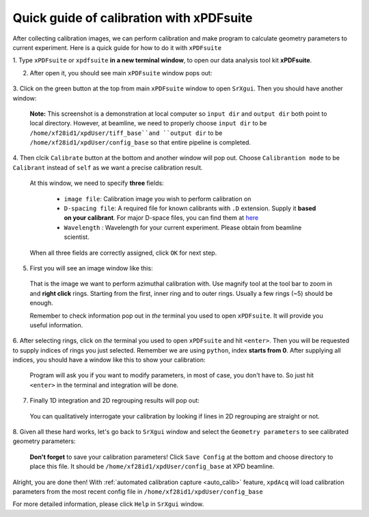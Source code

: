.. _xPDFsuite_manual:

Quick guide of calibration with xPDFsuite
+++++++++++++++++++++++++++++++++++++++++

After collecting calibration images, we can perform calibration and make program
to calculate geometry parameters to current experiment.
Here is a quick guide for how to do it with ``xPDFsuite``

1. Type ``xPDFsuite`` or ``xpdfsuite`` **in a new terminal window**, to open our
data analysis tool kit **xPDFsuite**.

2. After open it, you should see main ``xPDFsuite`` window pops out:

  .. image:: ./img/calib_01.png
    :width: 400px
    :align: center
    :height: 300px


3. Click on the green button at the top from main ``xPDFsuite`` window to open
``SrXgui``. Then you should have another window:

  .. image:: ./img/calib_02.png
    :width: 400px
    :align: center
    :height: 300px

  **Note:** This screenshot is a demonstration at local computer so ``input dir``
  and ``output dir`` both point to local directory.
  However, at beamline, we need to properly choose ``input dir`` to be
  ``/home/xf28id1/xpdUser/tiff_base``and ``output dir`` to be
  ``/home/xf28id1/xpdUser/config_base`` so that entire pipeline is completed.

4. Then clcik ``Calibrate`` button at the bottom and another window will pop out.
Choose ``Calibrantion mode`` to be ``Calibrant`` instead of ``self`` as we want
a precise calibration result.

  .. image:: ./img/calib_04.png
    :width: 400px
    :align: center
    :height: 300px

  At this window, we need to specify **three** fields:

    * ``image file``: Calibration image you wish to perform calibration on

    * ``D-spacing file``: A required file for known calibrants with ``.D`` extension.
      Supply it **based on your calibrant**. For major D-space files, you can find
      them at `here <https://github.com/pyFAI/pyFAI/tree/master/calibration>`_

    * ``Wavelength`` : Wavelength for your current experiment. Please obtain from
      beamline scientist.

  When all three fields are correctly assigned, click ``OK`` for next step.

5. First you will see an image window like this:

  .. image:: ./img/calib_05.png
    :width: 400px
    :align: center
    :height: 300px

  That is the image we want to perform azimuthal calibration with. Use magnify
  tool at the tool bar to zoom in and **right click** rings. Starting from
  the first, inner ring and to outer rings. Usually a few rings (~5) should be
  enough.

  .. image:: ./img/calib_07.png
    :width: 400px
    :align: center
    :height: 300px

  Remember to check information pop out in *the* terminal you used to
  open ``xPDFsuite``. It will provide you useful information.

6. After selecting rings, click on *the* terminal you used to
open ``xPDFsuite`` and hit ``<enter>``. Then you will be requested to supply
indices of rings you just selected. Remember we are using ``python``,
index **starts from 0**. After supplying all indices, you should have a window
like this to show your calibration:

  .. image:: ./img/calib_08.png
    :width: 400px
    :align: center
    :height: 300px

  Program will ask you if you want to modify parameters, in most of case, you
  don't have to. So just hit ``<enter>`` in the terminal and integration will be
  done.

7. Finally 1D integration and 2D regrouping results will pop out:

  .. image:: ./img/calib_09.png
    :width: 400px
    :align: center
    :height: 300px

  You can qualitatively interrogate your calibration by looking if lines in
  2D regrouping are straight or not.

8. Given all these hard works, let's go back to ``SrXgui`` window and select the
``Geometry parameters`` to see calibrated geometry parameters:

  .. image:: ./img/calib_11.png
    :width: 400px
    :align: center
    :height: 300px

  **Don't forget** to save your calibration parameters! Click ``Save Config``
  at the bottom and choose directory to place this file. It should be
  ``/home/xf28id1/xpdUser/config_base`` at XPD beamline.

Alright, you are done then! With :ref:`automated calibration capture <auto_calib>` feature, ``xpdAcq``
will load calibration parameters from the most recent config file in
``/home/xf28id1/xpdUser/config_base``

For more detailed information, please click ``Help`` in ``SrXgui`` window.
